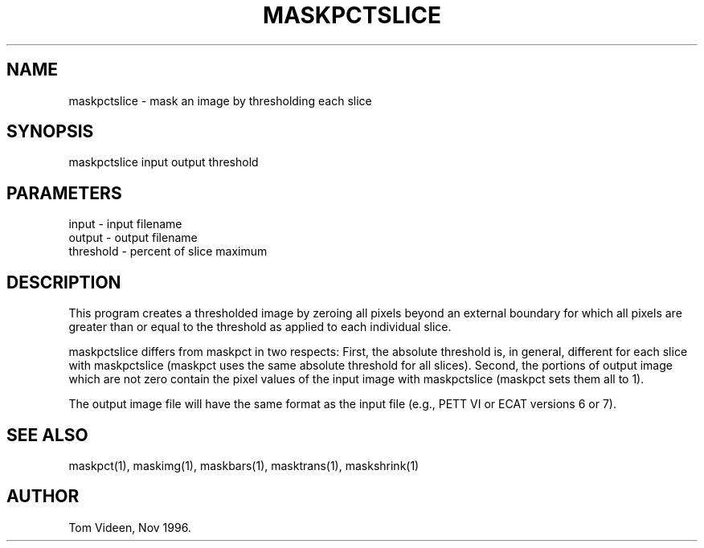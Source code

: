 .TH MASKPCTSLICE 1 "14-Nov-96" "Neuroimaging Lab"

.SH NAME
maskpctslice - mask an image by thresholding each slice

.SH SYNOPSIS

maskpctslice input output threshold

.SH PARAMETERS

.nf
input     - input filename
output    - output filename
threshold - percent of slice maximum
.fi

.SH DESCRIPTION
This program creates a thresholded image by zeroing all pixels
beyond an external boundary for which all pixels are greater than
or equal to the threshold as applied to each individual slice.

maskpctslice differs from maskpct in two respects: First, the
absolute threshold is, in general, different for each slice with
maskpctslice (maskpct uses the same absolute threshold for all
slices).  Second, the portions of output image which are not
zero contain the pixel values of the input image with maskpctslice
(maskpct sets them all to 1).

The output image file will have the same format as the input file
(e.g., PETT VI or ECAT versions 6 or 7).

.SH SEE ALSO
maskpct(1), maskimg(1), maskbars(1), masktrans(1), maskshrink(1)

.SH AUTHOR
Tom Videen, Nov 1996.

